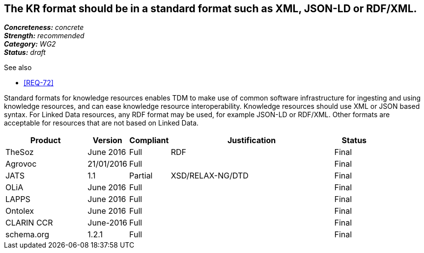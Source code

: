 == The KR format should be in a standard format such as XML, JSON-LD or RDF/XML.

[%hardbreaks]
[small]#*_Concreteness:_* __concrete__#
[small]#*_Strength:_* __recommended__#
[small]#*_Category:_* __WG2__#
[small]#*_Status:_* __draft__#

.See also
* <<REQ-72>>

Standard formats for knowledge resources enables TDM to make use of common software infrastructure for ingesting and using knowledge resources, and can ease knowledge resource interoperability. Knowledge resources should use XML or JSON based syntax. For Linked Data resources, any RDF format may be used, for example JSON-LD or RDF/XML. Other formats are acceptable for resources that are not based on Linked Data.

[cols="2,1,1,4,1"]
|====
|Product|Version|Compliant|Justification|Status

| TheSoz
| June 2016
| Full
| RDF
| Final

| Agrovoc
| 21/01/2016
| Full
| 
| Final

| JATS
| 1.1
| Partial
| XSD/RELAX-NG/DTD
| Final

| OLiA
| June 2016
| Full
| 
| Final

| LAPPS
| June 2016
| Full
| 
| Final


| Ontolex
| June 2016
| Full
| 
| Final

| CLARIN CCR
| June-2016
| Full
| 
| Final

| schema.org
| 1.2.1
| Full
| 
| Final

|====
